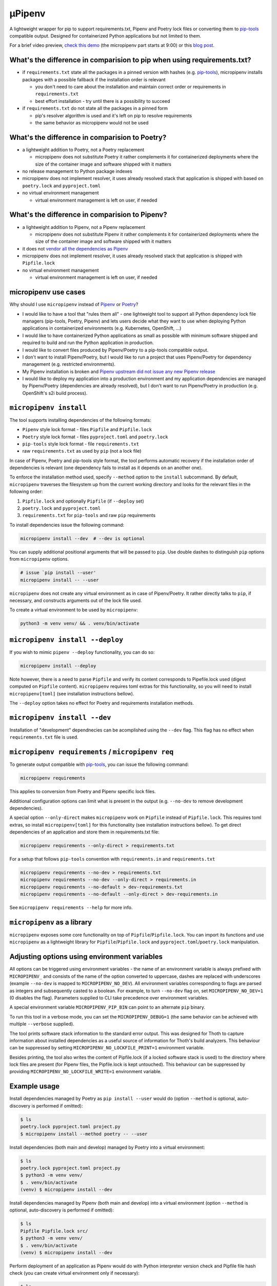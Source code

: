 µPipenv
-------

.. image:: https://img.shields.io/github/v/tag/thoth-station/micropipenv?style=plastic
  :target: https://github.com/thoth-station/micropipenv/releases
  :alt: GitHub tag (latest by date)

.. image:: https://travis-ci.com/thoth-station/micropipenv.svg?branch=master
  :target: https://travis-ci.com/thoth-station/micropipenv

.. image:: https://img.shields.io/pypi/pyversions/micropipenv?style=plastic
  :target: https://pypi.org/project/micropipenv
  :alt: PyPI - Python Version

.. image:: https://img.shields.io/pypi/l/micropipenv?style=plastic
  :target: https://pypi.org/project/micropipenv
  :alt: PyPI - License

.. image:: https://img.shields.io/pypi/dm/micropipenv?style=plastic
  :target: https://pypi.org/project/micropipenv
  :alt: PyPI - Downloads

A lightweight wrapper for pip to support requirements.txt, Pipenv and Poetry
lock files or converting them to `pip-tools
<https://pypi.org/project/pip-tools/>`_ compatible output. Designed for
containerized Python applications but not limited to them.

For a brief video preview, `check this demo 
<https://www.youtube.com/watch?v=I-QC83BcLuo&t=8m58s>`_ (the micropipenv
part starts at 9:00) or this
`blog post <https://medium.com/swlh/a-bridge-to-two-python-dependency-pinning-worlds-micropipenv-5da674f38e89>`_.

What's the difference in comparision to pip when using requirements.txt?
=========================================================================

* if ``requirements.txt`` state all the packages in a pinned version with
  hashes (e.g. `pip-tools <https://pypi.org/project/pip-tools/>`_), micropipenv
  installs packages with a possible fallback if the installation order is
  relevant

  * you don't need to care about the installation and maintain correct order or
    requirements in ``requirements.txt``

  * best effort installation - try until there is a possibility to succeed

* if ``requirements.txt`` do not state all the packages in a pinned form

  * pip's resolver algorithm is used and it's left on pip to resolve
    requirements

  * the same behavior as micropipenv would not be used


What's the difference in comparision to Poetry?
===============================================

* a lightweight addition to Poetry, not a Poetry replacement

  * micropipenv does not substitute Poetry it rather complements it for
    containerized deployments where the size of the container image and
    software shipped with it matters

* no release management to Python package indexes

* micropipenv does not implement resolver, it uses already resolved stack that
  application is shipped with based on ``poetry.lock`` and ``pyproject.toml``

* no virtual environment management

  * virtual environment management is left on user, if needed

What's the difference in comparision to Pipenv?
===============================================

* a lightweight addition to Pipenv, not a Pipenv replacement

  * micropipenv does not substitute Pipenv it rather complements it for
    containerized deployments where the size of the container image and
    software shipped with it matters

* it does not `vendor all the dependencies as Pipenv
  <https://github.com/pypa/pipenv/tree/master/pipenv/vendor>`_

* micropipenv does not implement resolver, it uses already resolved stack that
  application is shipped with ``Pipfile.lock``

* no virtual environment management

  * virtual environment management is left on user, if needed

micropipenv use cases
=====================

Why should I use ``micropipenv`` instead of `Pipenv <https://github.com/pypa/pipenv>`_
or `Poetry <https://pypi.org/project/poetry>`_?

* I would like to have a tool that "rules them all" - one lightweight tool to
  support all Python dependency lock file managers (pip-tools, Poetry, Pipenv)
  and lets users decide what they want to use when deploying Python applications
  in containerized environments (e.g. Kubernetes, OpenShift, ...)

* I would like to have containerized Python applications as small as possible
  with minimum software shipped and required to build and run the Python
  application in production.

* I would like to convert files produced by Pipenv/Poetry to a pip-tools
  compatible output.

* I don't want to install Pipenv/Poetry, but I would like to run a project that
  uses Pipenv/Poetry for dependency management (e.g. restricted environments).

* My Pipenv installation is broken and `Pipenv upstream did not issue any new
  Pipenv release <https://github.com/pypa/pipenv/issues/4058>`_

* I would like to deploy my application into a production environment and my
  application dependencies are managed by Pipenv/Poetry (dependencies are
  already resolved), but I don't want to run Pipenv/Poetry in production (e.g.
  OpenShift's s2i build process).


``micropipenv install``
=======================

The tool supports installing dependencies of the following formats:

* ``Pipenv`` style lock format - files ``Pipfile`` and ``Pipfile.lock``
* ``Poetry`` style lock format - files ``pyproject.toml`` and ``poetry.lock``
* ``pip-tools`` style lock format - file ``requirements.txt``
* raw ``requirements.txt`` as used by ``pip`` (not a lock file)

In case of Pipenv, Poetry and pip-tools style format, the tool performs
automatic recovery if the installation order of dependencies is relevant (one
dependency fails to install as it depends on an another one).

To enforce the installation method used, specify ``--method`` option to the
``install`` subcommand. By default, ``micropipenv`` traverses the filesystem up
from the current working directory and looks for the relevant files in the
following order:

1. ``Pipfile.lock`` and optionally ``Pipfile`` (if ``--deploy`` set)
2. ``poetry.lock`` and ``pyproject.toml``
3. ``requirements.txt`` for ``pip-tools`` and raw ``pip`` requirements

To install dependencies issue the following command:

.. code-block:: console

  micropipenv install --dev  # --dev is optional

You can supply additional positional arguments that will be passed to ``pip``.
Use double dashes to distinguish ``pip`` options from ``micropipenv`` options.

.. code-block::

  # issue `pip install --user'
  micropipenv install -- --user

``micropipenv`` does not create any virtual environment as in case of
Pipenv/Poetry.  It rather directly talks to ``pip``, if necessary, and
constructs arguments out of the lock file used.

To create a virtual environment to be used by ``micropipenv``:

.. code-block:: console

  python3 -m venv venv/ && . venv/bin/activate


``micropipenv install --deploy``
================================

If you wish to mimic ``pipenv --deploy`` functionality, you can do so:

.. code-block:: console

  micropipenv install --deploy

Note however, there is a need to parse ``Pipfile`` and verify its content
corresponds to Pipefile.lock used (digest computed on ``Pipfile`` content).
``micropipenv`` requires toml extras for this functionality, so you will need
to install ``micropipenv[toml]`` (see installation instructions bellow).

The ``--deploy`` option takes no effect for Poetry and requirements
installation methods.


``micropipenv install --dev``
================================

Installation of "development" dependnecies can be acomplished using the
``--dev`` flag. This flag has no effect when ``requirements.txt`` file is used.


``micropipenv requirements`` / ``micropipenv req``
==================================================

To generate output compatible with `pip-tools
<https://pypi.org/project/pip-tools/>`_, you can issue the following command:

.. code-block:: console

  micropipenv requirements

This applies to conversion from Poetry and Pipenv specific lock files.

Additional configuration options can limit what is present in the output (e.g.
``--no-dev`` to remove development dependencies).

A special option ``--only-direct`` makes ``micropipenv`` work on ``Pipfile``
instead of ``Pipfile.lock``. This requires toml extras, so install
``micropipenv[toml]`` for this functionality (see installation instructions
bellow). To get direct dependencies of an application and store them in
requirements.txt file:

.. code-block:: console

  micropipenv requirements --only-direct > requirements.txt


For a setup that follows ``pip-tools`` convention with ``requirements.in`` and
``requirements.txt``

.. code-block:: console

  micropipenv requirements --no-dev > requirements.txt
  micropipenv requirements --no-dev --only-direct > requirements.in
  micropipenv requirements --no-default > dev-requirements.txt
  micropipenv requirements --no-default --only-direct > dev-requirements.in


See ``micropipenv requirements --help`` for more info.


``micropipenv`` as a library
============================

``micropipenv`` exposes some core functionality on top of
``Pipfile``/``Pipfile.lock``.  You can import its functions and use
``micropipenv`` as a lightweight library for ``Pipfile``/``Pipfile.lock`` and
``pyproject.toml``/``poetry.lock`` manipulation.


Adjusting options using environment variables
=============================================

All options can be triggered using environment variables - the name of an
environment variable is always prefixed with ``MICROPIPENV_`` and consists of
the name of the option converted to uppercase, dashes are replaced with
underscores (example ``--no-dev`` is mapped to ``MICROPIPENV_NO_DEV``). All
environment variables corresponding to flags are parsed as integers and
subsequently casted to a boolean. For example, to turn ``--no-dev`` flag on,
set ``MICROPIPENV_NO_DEV=1`` (0 disables the flag). Parameters supplied to CLI
take precedence over environment variables.

A special environment variable ``MICROPIPENV_PIP_BIN`` can point to an
alternate ``pip`` binary.

To run this tool in a verbose mode, you can set the ``MICROPIPENV_DEBUG=1`` (the
same behavior can be achieved with multiple ``--verbose`` supplied).

The tool prints software stack information to the standard error output. This was
designed for Thoth to capture information about installed dependencies as a
useful source of information for Thoth's build analyzers. This behaviour can be
suppressed by setting ``MICROPIPENV_NO_LOCKFILE_PRINT=1`` environment variable.

Besides printing, the tool also writes the content of Pipfile.lock (if a locked
software stack is used) to the directory where lock files are present (for Pipenv
files, the Pipfile.lock is kept untouched). This behaviour can be suppressed by
providing ``MICROPIPENV_NO_LOCKFILE_WRITE=1`` environment variable.

Example usage
=============

Install dependencies managed by Poetry as ``pip install --user`` would do
(option ``--method`` is optional, auto-discovery is performed if omitted):

.. code-block:: console

  $ ls
  poetry.lock pyproject.toml project.py
  $ micropipenv install --method poetry -- --user

Install dependencies (both main and develop) managed by Poetry into a virtual
environment:

.. code-block:: console

  $ ls
  poetry.lock pyproject.toml project.py
  $ python3 -m venv venv/
  $ . venv/bin/activate
  (venv) $ micropipenv install --dev

Install dependencies managed by Pipenv (both main and develop) into a virtual
environment  (option ``--method`` is optional, auto-discovery is performed if
omitted):

.. code-block:: console

  $ ls
  Pipfile Pipfile.lock src/
  $ python3 -m venv venv/
  $ . venv/bin/activate
  (venv) $ micropipenv install --dev


Perform deployment of an application as Pipenv would do with Python interpreter
version check and Pipfile file hash check (you can create virtual environment
only if necessary):

.. code-block:: console

  $ ls
  Pipfile Pipfile.lock src/
  $ python3 -m venv venv/
  $ . venv/bin/activate
  (venv) $ micropipenv --deploy

Generate `pip-tools <https://pypi.org/project/pip-tools/>`_ compliant
``requirements.in``, ``dev-requirements.in``, ``requirements.txt`` and
``dev-requirements.txt`` out of ``Pipfile`` and ``Pipfile.lock`` - project
dependencies managed by Pipenv:

.. code-block:: console

  $ ls
  Pipfile Pipfile.lock src/
  $ micropipenv requirements --no-dev > requirements.txt
  $ micropipenv requirements --no-dev --only-direct > requirements.in
  $ micropipenv requirements --no-default > dev-requirements.txt
  $ micropipenv requirements --no-default --only-direct > dev-requirements.in

Generate `pip-tools <https://pypi.org/project/pip-tools/>`_ complaint
``requirements.in``, ``dev-requirements.in``, ``requirements.txt`` and
``dev-requirements.txt`` out of ``pyproject.toml`` and ``poetry.lock`` - project
dependencies managed by Poetry:

.. code-block:: console

  $ ls
  poetry.lock pyproject.toml src/
  $ micropipenv requirements --no-dev > requirements.txt
  $ micropipenv requirements --no-dev --only-direct > requirements.in
  $ micropipenv requirements --no-default > dev-requirements.txt
  $ micropipenv requirements --no-default --only-direct > dev-requirements.in

For OpenShift's s2i integration, 
`check this repo with a demo <https://github.com/fridex/s2i-example-micropipenv>`_.

Installation
============

The project is `hosted on PyPI <https://pypi.org/project/micropipenv>`_ so
installing it using ``pip`` works as expected:

.. code-block:: console

  pip install micropipenv

The default installation does not bring any dependencies so its just
``micropipenv`` that gets installed. However, the default installation supports
only ``Pipfile.lock`` management. If you would like to manipulate also with
``Pipfile`` or Poetry specific lock files, you will need to install
``micropipenv`` with TOML support (TOML is not in the standard Python library):

.. code-block:: console

  pip install micropipenv[toml]

Once the project gets installed, you can browse the help message by invoking
the ``micropipenv`` CLI:

.. code-block:: console

  micropipenv --help

If you wish to install ``micropipenv`` on your Fedora system:

.. code-block:: console

  dnf install -y micropipenv

See available `rpm packages in Koshei <https://koschei.fedoraproject.org/package/micropipenv>`_.

No installation
===============

You can run ``micropipenv`` without actually installing it - simply download
the file and execute it. If you do not wish to save ``micropipenv.py`` file to
disk, you can issue:

.. code-block:: console

  curl https://raw.githubusercontent.com/thoth-station/micropipenv/master/micropipenv.py | python3 - --help

Anything after ``python3 -`` will be passed as an argument to
``micropipenv.py`` so installing packages can be simply performed using:

.. code-block:: console

  curl https://raw.githubusercontent.com/thoth-station/micropipenv/master/micropipenv.py | python3 - install -- --user

All arguments after -- will be passed to ``pip`` as options.

License and copying
===================

This project is licensed under the terms of the GNU Lesser General Public
License v3 or later. See ``LICENSE-LGPL`` and ``LICENSE-GPL`` files for the
license terms.

Copyright (C) 2020 AICoE Project Thoth; Red Hat Inc.

Authors and maintainers:
 * Fridolín 'fridex' Pokorný <fridolin@redhat.com>
 * Lumír 'Frenzy' Balhar <lbalhar@redhat.com>
